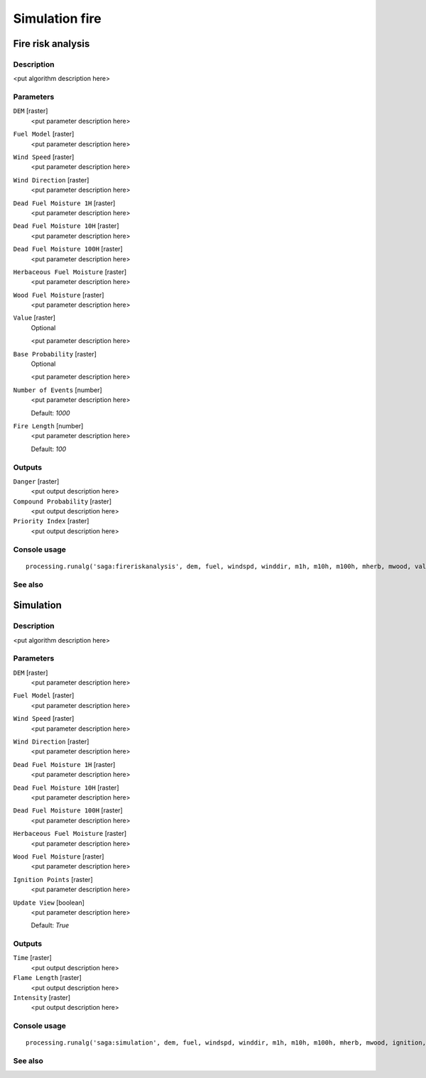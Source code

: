 .. only:: html

   |updatedisclaimer|

Simulation fire
===============

.. only:: html

   .. contents::
      :local:
      :depth: 1

Fire risk analysis
------------------

Description
...........

<put algorithm description here>

Parameters
..........

``DEM`` [raster]
  <put parameter description here>

``Fuel Model`` [raster]
  <put parameter description here>

``Wind Speed`` [raster]
  <put parameter description here>

``Wind Direction`` [raster]
  <put parameter description here>

``Dead Fuel Moisture 1H`` [raster]
  <put parameter description here>

``Dead Fuel Moisture 10H`` [raster]
  <put parameter description here>

``Dead Fuel Moisture 100H`` [raster]
  <put parameter description here>

``Herbaceous Fuel Moisture`` [raster]
  <put parameter description here>

``Wood Fuel Moisture`` [raster]
  <put parameter description here>

``Value`` [raster]
  Optional

  <put parameter description here>

``Base Probability`` [raster]
  Optional

  <put parameter description here>

``Number of Events`` [number]
  <put parameter description here>

  Default: *1000*

``Fire Length`` [number]
  <put parameter description here>

  Default: *100*

Outputs
.......

``Danger`` [raster]
  <put output description here>

``Compound Probability`` [raster]
  <put output description here>

``Priority Index`` [raster]
  <put output description here>

Console usage
.............

::

  processing.runalg('saga:fireriskanalysis', dem, fuel, windspd, winddir, m1h, m10h, m100h, mherb, mwood, value, baseprob, montecarlo, interval, danger, compprob, priority)

See also
........

Simulation
----------

Description
...........

<put algorithm description here>

Parameters
..........

``DEM`` [raster]
  <put parameter description here>

``Fuel Model`` [raster]
  <put parameter description here>

``Wind Speed`` [raster]
  <put parameter description here>

``Wind Direction`` [raster]
  <put parameter description here>

``Dead Fuel Moisture 1H`` [raster]
  <put parameter description here>

``Dead Fuel Moisture 10H`` [raster]
  <put parameter description here>

``Dead Fuel Moisture 100H`` [raster]
  <put parameter description here>

``Herbaceous Fuel Moisture`` [raster]
  <put parameter description here>

``Wood Fuel Moisture`` [raster]
  <put parameter description here>

``Ignition Points`` [raster]
  <put parameter description here>

``Update View`` [boolean]
  <put parameter description here>

  Default: *True*

Outputs
.......

``Time`` [raster]
  <put output description here>

``Flame Length`` [raster]
  <put output description here>

``Intensity`` [raster]
  <put output description here>

Console usage
.............

::

  processing.runalg('saga:simulation', dem, fuel, windspd, winddir, m1h, m10h, m100h, mherb, mwood, ignition, updateview, time, flame, intensity)

See also
........


.. Substitutions definitions - AVOID EDITING PAST THIS LINE
   This will be automatically updated by the find_set_subst.py script.
   If you need to create a new substitution manually,
   please add it also to the substitutions.txt file in the
   source folder.

.. |updatedisclaimer| replace:: :disclaimer:`Docs in progress for 'QGIS testing'. Visit http://docs.qgis.org/2.18 for QGIS 2.18 docs and translations.`
